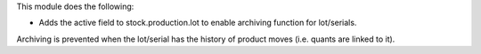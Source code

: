 This module does the following:

* Adds the active field to stock.production.lot to enable archiving function for
  lot/serials.

Archiving is prevented when the lot/serial has the history of product moves (i.e.
quants are linked to it).
